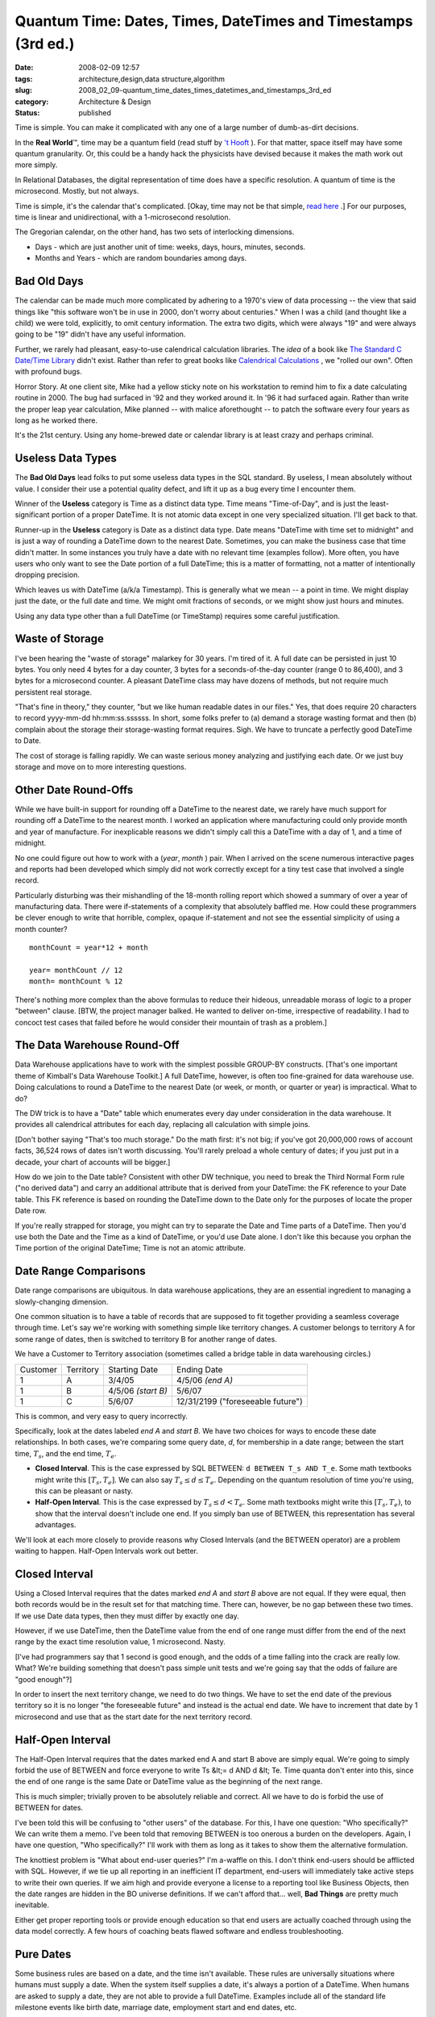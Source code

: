 Quantum Time: Dates, Times, DateTimes and Timestamps (3rd ed.)
==============================================================

:date: 2008-02-09 12:57
:tags: architecture,design,data structure,algorithm
:slug: 2008_02_09-quantum_time_dates_times_datetimes_and_timestamps_3rd_ed
:category: Architecture & Design
:status: published







Time is simple.  You can make it complicated with any one of a large number of dumb-as-dirt decisions.



In the **Real World**\ ™, time may be a quantum field (read stuff by `'t Hooft <http://books.google.com/books?id=uPao7ThZEZAC>`_ ).  For that matter, space itself may have some quantum granularity.  Or, this could be a handy hack the physicists have devised because it makes the math work out more simply.



In Relational Databases, the digital representation of time does have a specific resolution.  A quantum of time is the microsecond.  Mostly, but not always.



Time is simple, it's the calendar that's complicated.  [Okay, time may not be that simple, `read here <http://books.google.com/books?id=lSEXAFwHvcsC>`_ .]  For our purposes, time is linear and unidirectional, with a 1-microsecond resolution.



The Gregorian calendar, on the other hand, has two sets of interlocking dimensions.



-   Days - which are just another unit of time: weeks, days, hours, minutes, seconds.

-   Months and Years - which are random boundaries among days.



Bad Old Days
------------



The calendar can be made much more complicated by adhering to a 1970's view of data processing -- the view that said things like "this software won't be in use in 2000, don't worry about centuries."  When I was a child (and thought like a child) we were told, explicitly, to omit century information.  The extra two digits, which were always "19" and were always going to be "19" didn't have any useful information.



Further, we rarely had pleasant, easy-to-use calendrical calculation libraries.  The *idea*  of a book like `The Standard C Date/Time Library <http://www.amazon.com/Standard-Date-Time-Library-Programming/dp/0879304960>`_  didn't exist.  Rather than refer to great books like `Calendrical Calculations <http://emr.cs.uiuc.edu/home/reingold/calendar-book/index.shtml>`_ , we "rolled our own".  Often with profound bugs.



Horror Story.  At one client site, Mike had a yellow sticky note on his workstation to remind him to fix a date calculating routine in 2000.  The bug had surfaced in '92 and they worked around it.  In '96 it had surfaced again.  Rather than write the proper leap year calculation, Mike planned -- with malice aforethought -- to patch the software every four years as long as he worked there.



It's the 21st century.  Using any home-brewed date or calendar library is at least crazy and perhaps criminal.



Useless Data Types
-------------------



The **Bad Old Days**  lead folks to put some useless data types in the SQL standard.  By useless, I mean absolutely without value.  I consider their use a potential quality defect, and lift it up as a bug every time I encounter them.



Winner of the **Useless**  category is Time as a distinct data type.  Time means "Time-of-Day", and is just the least-significant portion of a proper DateTime.  It is not atomic data except in one very specialized situation.  I'll get back to that.



Runner-up in the **Useless**  category is Date as a distinct data type.  Date means "DateTime with time set to midnight" and is just a way of rounding a DateTime down to the nearest Date.  Sometimes, you can make the business case that time didn't matter.  In some instances you truly have a date with no relevant time (examples follow).  More often, you have users who only want to see the Date portion of a full DateTime; this is a matter of formatting, not a matter of intentionally dropping precision.



Which leaves us with DateTime (a/k/a Timestamp).  This is generally what we mean -- a point in time.  We might display just the date, or the full date and time.  We might omit fractions of seconds, or we might show just hours and minutes.



Using any data type other than a full DateTime (or TimeStamp) requires some careful justification.



Waste of Storage
----------------



I've been hearing the "waste of storage" malarkey for 30 years.  I'm tired of it.  A full date can be persisted in just 10 bytes.  You only need 4 bytes for a day counter, 3 bytes for a seconds-of-the-day counter (range 0 to 86,400), and 3 bytes for a microsecond counter.   A pleasant DateTime class may have dozens of methods, but not require much persistent real storage.



"That's fine in theory," they counter, "but we like human readable dates in our files."  Yes, that does require 20 characters to record yyyy-mm-dd hh:mm:ss.ssssss.  In short, some folks prefer to (a) demand a storage wasting format and then (b) complain about the storage their storage-wasting format requires.  Sigh.  We have to truncate a perfectly good DateTime to Date.



The cost of storage is falling rapidly.  We can waste serious money analyzing and justifying each date.  Or we just buy storage and move on to more interesting questions.


Other Date Round-Offs
-----------------------



While we have built-in support for rounding off a DateTime to the nearest date, we rarely have much support for rounding off a DateTime to the nearest month.  I worked an application where manufacturing could only provide month and year of manufacture.  For inexplicable reasons we didn't simply call this a DateTime with a day of 1, and a time of midnight.



No one could figure out how to work with a (*year*, *month* ) pair.  When I arrived on the scene numerous interactive pages and reports had been developed which simply did not work correctly except for a tiny test case that involved a single record.



Particularly disturbing was their mishandling of the 18-month rolling report which showed a summary of over a year of manufacturing data.  There were if-statements of a complexity that absolutely baffled me.   How could these programmers be clever enough to write that horrible, complex, opaque if-statement and not see the essential simplicity of using a month counter?




::

    monthCount = year*12 + month

    year= monthCount // 12
    month= monthCount % 12






There's nothing more complex than the above formulas to reduce their hideous, unreadable morass of logic to  a proper "between" clause. [BTW, the project manager balked.  He wanted to deliver on-time, irrespective of readability.  I had to concoct test cases that failed before he would consider their mountain of trash as a problem.]




The Data Warehouse Round-Off
----------------------------




Data Warehouse applications have to work with the simplest possible GROUP-BY constructs.  [That's one important theme of Kimball's Data Warehouse Toolkit.]  A full DateTime, however, is often too fine-grained for data warehouse use.  Doing calculations to round a DateTime to the nearest Date (or week, or month, or quarter or year) is impractical.  What to do?




The DW trick is to have a "Date" table which enumerates every day under consideration in the data warehouse.  It provides all calendrical attributes for each day, replacing all calculation with simple joins.




[Don't bother saying "That's too much storage."  Do the math first: it's not big; if you've got 20,000,000 rows of account facts, 36,524 rows of dates isn't worth discussing. You'll rarely preload a whole century of dates; if you just put in a decade, your chart of accounts will be bigger.]




How do we join to the Date table?  Consistent with other DW technique, you need to break the Third Normal Form rule ("no derived data") and carry an additional attribute that is derived from your DateTime: the FK reference to your Date table.  This FK reference is based on rounding the DateTime down to the Date only for the purposes of locate the proper Date row.




If you're really strapped for storage, you might can try to separate the Date and Time parts of a DateTime.  Then you'd use both the Date and the Time as a kind of DateTime, or you'd use Date alone.  I don't like this because you orphan the Time portion of the original DateTime; Time is not an atomic attribute.  




Date Range Comparisons
------------------------




Date range comparisons are ubiquitous.  In data warehouse applications, they are an essential ingredient to managing a slowly-changing dimension.




One common situation is to have a table of records that are supposed to fit together providing a seamless coverage through time.  Let's say we're working with something simple like territory changes.  A customer belongs to territory A for some range of dates, then is switched to territory B for another range of dates.




We have a Customer to Territory association (sometimes called a bridge table in data warehousing circles.)





..  csv-table::

    "Customer","Territory","Starting Date","Ending Date"
    "1","A","3/4/05","4/5/06 *(end A)* "
    "1","B","4/5/06 *(start B)* ","5/6/07"
    "1","C","5/6/07","12/31/2199 (""foreseeable future"")"












This is common, and very easy to query incorrectly.




Specifically, look at the dates labeled *end A* and *start B*.  We have two choices for ways to encode these date relationships.  In both cases, we're comparing some query date, *d*, for membership in a date range; between the start time, :math:`T_s`, and the end time, :math:`T_e`.




-   **Closed Interval**.  This is the case expressed by SQL BETWEEN: ``d BETWEEN T_s AND T_e``.  Some math textbooks might write this :math:`[T_s, T_e]`.  We can also say :math:`T_s \leq d \leq T_e`.  Depending on the quantum resolution of time you're using, this can be pleasant or nasty.

-   **Half-Open Interval**.  This is the case expressed by :math:`T_s \leq d < T_e`.  Some math textbooks might write this :math:`[T_s, T_e)`, to show that the interval doesn't include one end.  If you simply ban use of BETWEEN, this representation has several advantages.




We'll look at each more closely to provide reasons why Closed Intervals (and the BETWEEN operator) are a problem waiting to happen.  Half-Open Intervals work out better. 




Closed Interval
----------------




Using a Closed Interval requires that the dates marked *end A*  and *start B*  above are not equal.  If they were equal, then both records would be in the result set for that matching time.  There can, however, be no gap between these two times.  If we use Date data types, then they must differ by exactly one day.




However, if we use DateTime, then the DateTime value from the end of one range must differ from the end of the next range by the exact time resolution value, 1 microsecond.  Nasty.




[I've had programmers say that 1 second is good enough, and the odds of a time falling into the crack are really low.  What?  We're building something that doesn't pass simple unit tests and we're going say that the odds of failure are "good enough"?]




In order to insert the next territory change, we need to do two things.  We have to set the end date of the previous territory so it is no longer "the foreseeable future" and instead is the actual end date.  We have to increment that date by 1 microsecond and use that as the start date for the next territory record.




Half-Open Interval
-------------------




The Half-Open Interval requires that the dates marked end A and start B above are simply equal.  We're going to simply forbid the use of BETWEEN and force everyone to write Ts &lt;= d AND d &lt; Te.  Time quanta don't enter into this, since the end of one range is the same Date or DateTime value as the beginning of the next range.




This is much simpler; trivially proven to be absolutely reliable and correct.  All we have to do is forbid the use of BETWEEN for dates.




I've been told this will be confusing to "other users" of the database.  For this, I have one question: "Who specifically?"  We can write them a memo.  I've been told that removing BETWEEN is too onerous a burden on the developers.  Again, I have one question, "Who specifically?"  I'll work with them as long as it takes to show them the alternative formulation.




The knottiest problem is "What about end-user queries?"  I'm a-waffle on this.  I don't think end-users should be afflicted with SQL.  However, if we tie up all reporting in an inefficient IT department, end-users will immediately take active steps to write their own queries.  If we aim high and provide everyone a license to a reporting tool like Business Objects, then the date ranges are hidden in the BO universe definitions.  If we can't afford that... well, **Bad Things**  are pretty much inevitable. 




Either get proper reporting tools or provide enough education so that end users are actually coached through using the data model correctly.  A few hours of coaching beats flawed software and endless troubleshooting.




Pure Dates
------------




Some business rules are based on a date, and the time isn't available.  These rules are universally situations where humans must supply a date.  When the system itself supplies a date, it's always a portion of a DateTime.  When humans are asked to supply a date, they are not able to provide a full DateTime.  Examples include all of the standard life milestone events like birth date, marriage date, employment start and end dates, etc.  




Unbound Times
--------------




There's one potential use for Time, separated from DateTime.  That's when we're defining a scheduling rule.  In this very rare case, we have a time of day that is not bound to a specific date.  That's the only instance where a Time is an atomic piece of data.  In all other cases, Time is just the least significant part of DateTime.




Summary
---------




Time is simple.  Use DateTime.  Format DateTime values to show only the date portion if that's what users want.  Use Half-Open Intervals, and don't use BETWEEN.




